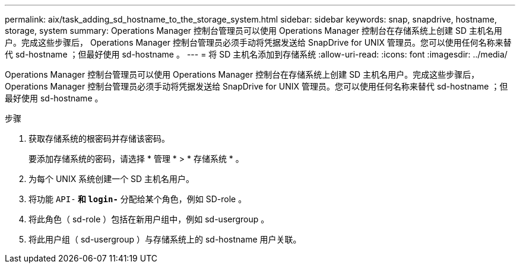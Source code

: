 ---
permalink: aix/task_adding_sd_hostname_to_the_storage_system.html 
sidebar: sidebar 
keywords: snap, snapdrive, hostname, storage, system 
summary: Operations Manager 控制台管理员可以使用 Operations Manager 控制台在存储系统上创建 SD 主机名用户。完成这些步骤后， Operations Manager 控制台管理员必须手动将凭据发送给 SnapDrive for UNIX 管理员。您可以使用任何名称来替代 sd-hostname ；但最好使用 sd-hostname 。 
---
= 将 SD 主机名添加到存储系统
:allow-uri-read: 
:icons: font
:imagesdir: ../media/


[role="lead"]
Operations Manager 控制台管理员可以使用 Operations Manager 控制台在存储系统上创建 SD 主机名用户。完成这些步骤后， Operations Manager 控制台管理员必须手动将凭据发送给 SnapDrive for UNIX 管理员。您可以使用任何名称来替代 sd-hostname ；但最好使用 sd-hostname 。

.步骤
. 获取存储系统的根密码并存储该密码。
+
要添加存储系统的密码，请选择 * 管理 * > * 存储系统 * 。

. 为每个 UNIX 系统创建一个 SD 主机名用户。
. 将功能 `API-*` 和 `login-*` 分配给某个角色，例如 SD-role 。
. 将此角色（ sd-role ）包括在新用户组中，例如 sd-usergroup 。
. 将此用户组（ sd-usergroup ）与存储系统上的 sd-hostname 用户关联。


